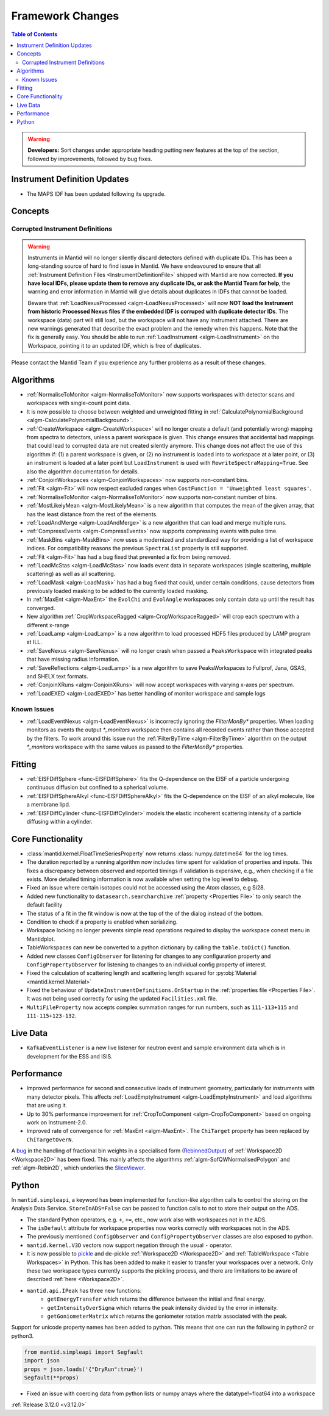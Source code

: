 =================
Framework Changes
=================

.. contents:: Table of Contents
   :local:

.. warning:: **Developers:** Sort changes under appropriate heading
    putting new features at the top of the section, followed by
    improvements, followed by bug fixes.

Instrument Definition Updates
-----------------------------

- The MAPS IDF has been updated following its upgrade.

Concepts
--------
Corrupted Instrument Definitions
^^^^^^^^^^^^^^^^^^^^^^^^^^^^^^^^
.. warning:: Instruments in Mantid will no longer silently discard detectors defined with duplicate IDs. This has been a long-standing source of hard to find issue in Mantid. We have endeavoured to ensure that all :ref:`Instrument Definition Files <InstrumentDefinitionFile>` shipped with Mantid are now corrected. **If you have local IDFs, please update them to remove any duplicate IDs, or ask the Mantid Team for help**, the warning and error information in Mantid will give details about duplicates in IDFs that cannot be loaded.

    Beware that :ref:`LoadNexusProcessed <algm-LoadNexusProcessed>` will now **NOT load the Instrument from historic Processed Nexus files if the embedded IDF is corruped with duplicate detector IDs**. The workspace (data) part will still load, but the workspace will not have any Instrument attached. There are new warnings generated that describe the exact problem and the remedy when this happens. Note that the fix is generally easy. You should be able to run :ref:`LoadInstrument <algm-LoadInstrument>` on the Workspace, pointing it to an updated IDF, which is free of duplicates.

Please contact the Mantid Team if you experience any further problems as a result of these changes.

Algorithms
----------

- :ref:`NormaliseToMonitor <algm-NormaliseToMonitor>` now supports workspaces with detector scans and workspaces with single-count point data.
- It is now possible to choose between weighted and unweighted fitting in :ref:`CalculatePolynomialBackground <algm-CalculatePolynomialBackground>`.
- :ref:`CreateWorkspace <algm-CreateWorkspace>` will no longer create a default (and potentially wrong) mapping from spectra to detectors, unless a parent workspace is given. This change ensures that accidental bad mappings that could lead to corrupted data are not created silently anymore. This change does *not* affect the use of this algorithm if: (1) a parent workspace is given, or (2) no instrument is loaded into to workspace at a later point, or (3) an instrument is loaded at a later point but ``LoadInstrument`` is used with ``RewriteSpectraMapping=True``. See also the algorithm documentation for details.
- :ref:`ConjoinWorkspaces <algm-ConjoinWorkspaces>` now supports non-constant bins.
- :ref:`Fit <algm-Fit>` will now respect excluded ranges when ``CostFunction = 'Unweighted least squares'``.
- :ref:`NormaliseToMonitor <algm-NormaliseToMonitor>` now supports non-constant number of bins.
- :ref:`MostLikelyMean <algm-MostLikelyMean>` is a new algorithm that computes the mean of the given array, that has the least distance from the rest of the elements.
- :ref:`LoadAndMerge <algm-LoadAndMerge>` is a new algorithm that can load and merge multiple runs.
- :ref:`CompressEvents <algm-CompressEvents>` now supports compressing events with pulse time.
- :ref:`MaskBins <algm-MaskBins>` now uses a modernized and standardized way for providing a list of workspace indices. For compatibility reasons the previous ``SpectraList`` property is still supported.
- :ref:`Fit <algm-Fit>` has had a bug fixed that prevented a fix from being removed.
- :ref:`LoadMcStas <algm-LoadMcStas>` now loads event data in separate workspaces (single scattering, multiple scattering) as well as all scattering.
- :ref:`LoadMask <algm-LoadMask>` has had a bug fixed that could, under certain conditions, cause detectors from previously loaded masking to be added to the currently loaded masking.
- In :ref:`MaxEnt <algm-MaxEnt>` the ``EvolChi`` and  ``EvolAngle`` workspaces only contain data up until the result has converged.
- New algorithm :ref:`CropWorkspaceRagged <algm-CropWorkspaceRagged>` will crop each spectrum with a different x-range
- :ref:`LoadLamp <algm-LoadLamp>` is a new algorithm to load processed HDF5 files produced by LAMP program at ILL.
- :ref:`SaveNexus <algm-SaveNexus>` will no longer crash when passed a ``PeaksWorkspace`` with integrated peaks that have missing radius information.
- :ref:`SaveReflections <algm-LoadLamp>` is a new algorithm to save PeaksWorkspaces to Fullprof, Jana, GSAS, and SHELX text formats.
- :ref:`ConjoinXRuns <algm-ConjoinXRuns>` will now accept workspaces with varying x-axes per spectrum.
- :ref:`LoadEXED <algm-LoadEXED>` has better handling of monitor workspace and sample logs

Known Issues
^^^^^^^^^^^^

- :ref:`LoadEventNexus <algm-LoadEventNexus>` is incorrectly ignoring the `FilterMonBy*` properties. When loading monitors as events the output
  `*_monitors` workspace then contains all recorded events rather than those accepted by the filters. To work around this issue run the
  :ref:`FilterByTime <algm-FilterByTime>` algorithm on the output `*_monitors` workspace with the same values as passed to the `FilterMonBy*`
  properties.

Fitting
-------
- :ref:`EISFDiffSphere <func-EISFDiffSphere>` fits the Q-dependence on the EISF of a particle undergoing continuous diffusion but confined to a spherical volume.
- :ref:`EISFDiffSphereAlkyl <func-EISFDiffSphereAlkyl>` fits the Q-dependence on the EISF of an alkyl molecule, like a membrane lipd.
- :ref:`EISFDiffCylinder <func-EISFDiffCylinder>` models the elastic incoherent scattering intensity of a particle diffusing within a cylinder.

Core Functionality
------------------

- :class:`mantid.kernel.FloatTimeSeriesProperty` now returns :class:`numpy.datetime64` for the log times.
- The duration reported by a running algorithm now includes time spent for validation of properties and inputs. This fixes a discrepancy between observed and reported timings if validation is expensive, e.g., when checking if a file exists. More detailed timing information is now available when setting the log level to ``debug``.
- Fixed an issue where certain isotopes could not be accessed using the `Atom` classes, e.g Si28.
- Added new functionality to ``datasearch.searcharchive`` :ref:`property <Properties File>` to only search the default facility
- The status of a fit in the fit window is now at the top of the of the dialog instead of the bottom.
- Condition to check if a property is enabled when serializing.
- Workspace locking no longer prevents simple read operations required to display the workspace conext menu in Mantidplot.
- TableWorkspaces can new be converted to a python dictionary by calling the ``table.toDict()`` function.
- Added new classes ``ConfigObserver`` for listening for changes to any configuration property and ``ConfigPropertyObserver`` for listening to changes to an individual config property of interest.
- Fixed the calculation of scattering length and scattering length squared for :py:obj:`Material <mantid.kernel.Material>`
- Fixed the behaviour of ``UpdateInstrumentDefinitions.OnStartup`` in the :ref:`properties file <Properties File>`. It was not being used correctly for using the updated ``Facilities.xml`` file.
- ``MultiFileProperty`` now accepts complex summation ranges for run numbers, such as ``111-113+115`` and ``111-115+123-132``.

Live Data
---------

- ``KafkaEventListener`` is a new live listener for neutron event and sample environment data which is in development for the ESS and ISIS.

Performance
-----------

- Improved performance for second and consecutive loads of instrument geometry, particularly for instruments with many detector pixels. This affects :ref:`LoadEmptyInstrument <algm-LoadEmptyInstrument>` and load algorithms that are using it.
- Up to 30% performance improvement for :ref:`CropToComponent <algm-CropToComponent>` based on ongoing work on Instrument-2.0.
- Improved rate of convergence for :ref:`MaxEnt <algm-MaxEnt>`. The  ``ChiTarget`` property has been replaced by  ``ChiTargetOverN``.

A `bug <https://github.com/mantidproject/mantid/pull/20953>`_ in the handling of fractional bin weights in a specialised form (`RebinnedOutput <http://doxygen.mantidproject.org/nightly/d4/d31/classMantid_1_1DataObjects_1_1RebinnedOutput.html>`_) of :ref:`Workspace2D <Workspace2D>` has been fixed. This mainly affects the algorithms :ref:`algm-SofQWNormalisedPolygon` and :ref:`algm-Rebin2D`, which underlies the `SliceViewer <http://www.mantidproject.org/MantidPlot:_SliceViewer>`_.

Python
------
In ``mantid.simpleapi``, a keyword has been implemented for function-like algorithm calls to control the storing on the Analysis Data Service.
``StoreInADS=False`` can be passed to function calls to not to store their output on the ADS.

- The standard Python operators, e.g. ``+``, ``+=``, etc., now work also with workspaces not in the ADS.
- The ``isDefault`` attribute for workspace properties now works correctly with workspaces not in the ADS.
- The previously mentioned ``ConfigObserver`` and ``ConfigPropertyObserver`` classes are also exposed to python.
- ``mantid.kernel.V3D`` vectors now support negation through the usual ``-`` operator.
- It is now possible to `pickle <https://docs.python.org/2/library/pickle.html>`_ and de-pickle :ref:`Workspace2D <Workspace2D>` and :ref:`TableWorkspace <Table Workspaces>` in Python. This has been added to make it easier to transfer your workspaces over a network. Only these two workspace types currently supports the pickling process, and there are limitations to be aware of described :ref:`here <Workspace2D>`.
- ``mantid.api.IPeak`` has three new functions:
    - ``getEnergyTransfer`` which returns the difference between the initial and final energy.
    - ``getIntensityOverSigma`` which returns the peak intensity divided by the error in intensity.
    - ``getGoniometerMatrix`` which returns the goniometer rotation matrix associated with the peak.

Support for unicode property names has been added to python. This means that one can run the following in python2 or python3.

.. code-block:: python

   from mantid.simpleapi import Segfault
   import json
   props = json.loads('{"DryRun":true}')
   Segfault(**props)

- Fixed an issue with coercing data from python lists or numpy arrays where the datatype!=float64 into a workspace

:ref:`Release 3.12.0 <v3.12.0>`
